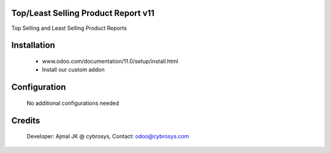 Top/Least Selling Product Report v11
====================
Top Selling and Least Selling Product Reports

Installation
============
	- www.odoo.com/documentation/11.0/setup/install.html
	- Install our custom addon
Configuration
=============

    No additional configurations needed

Credits
=======
    Developer: Ajmal JK @ cybrosys, Contact: odoo@cybrosys.com
